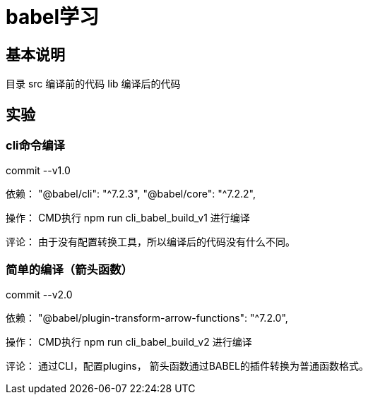 = babel学习

== 基本说明

目录
src 编译前的代码
lib 编译后的代码

== 实验

=== cli命令编译

commit --v1.0

依赖：
"@babel/cli": "^7.2.3",
"@babel/core": "^7.2.2",

操作：
CMD执行 npm run cli_babel_build_v1 进行编译

评论：
由于没有配置转换工具，所以编译后的代码没有什么不同。

=== 简单的编译（箭头函数）

commit --v2.0

依赖：
"@babel/plugin-transform-arrow-functions": "^7.2.0",

操作：
CMD执行 npm run cli_babel_build_v2 进行编译

评论：
通过CLI，配置plugins，
箭头函数通过BABEL的插件转换为普通函数格式。





